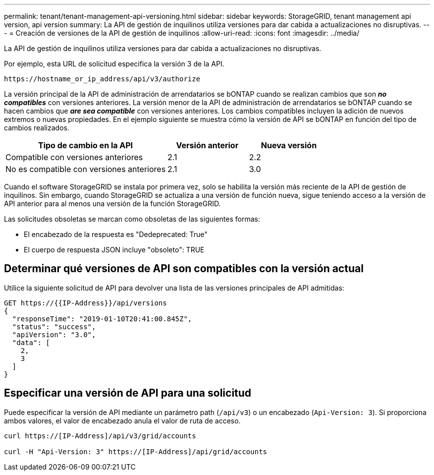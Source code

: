 ---
permalink: tenant/tenant-management-api-versioning.html 
sidebar: sidebar 
keywords: StorageGRID, tenant management api version, api version 
summary: La API de gestión de inquilinos utiliza versiones para dar cabida a actualizaciones no disruptivas. 
---
= Creación de versiones de la API de gestión de inquilinos
:allow-uri-read: 
:icons: font
:imagesdir: ../media/


[role="lead"]
La API de gestión de inquilinos utiliza versiones para dar cabida a actualizaciones no disruptivas.

Por ejemplo, esta URL de solicitud especifica la versión 3 de la API.

[listing]
----
https://hostname_or_ip_address/api/v3/authorize
----
La versión principal de la API de administración de arrendatarios se bONTAP cuando se realizan cambios que son *_no compatibles_* con versiones anteriores. La versión menor de la API de administración de arrendatarios se bONTAP cuando se hacen cambios que *_are sea compatible_* con versiones anteriores. Los cambios compatibles incluyen la adición de nuevos extremos o nuevas propiedades. En el ejemplo siguiente se muestra cómo la versión de API se bONTAP en función del tipo de cambios realizados.

[cols="2a,1a,1a"]
|===
| Tipo de cambio en la API | Versión anterior | Nueva versión 


 a| 
Compatible con versiones anteriores
 a| 
2.1
 a| 
2.2



 a| 
No es compatible con versiones anteriores
 a| 
2.1
 a| 
3.0

|===
Cuando el software StorageGRID se instala por primera vez, solo se habilita la versión más reciente de la API de gestión de inquilinos. Sin embargo, cuando StorageGRID se actualiza a una versión de función nueva, sigue teniendo acceso a la versión de API anterior para al menos una versión de la función StorageGRID.

Las solicitudes obsoletas se marcan como obsoletas de las siguientes formas:

* El encabezado de la respuesta es "Dedeprecated: True"
* El cuerpo de respuesta JSON incluye "obsoleto": TRUE




== Determinar qué versiones de API son compatibles con la versión actual

Utilice la siguiente solicitud de API para devolver una lista de las versiones principales de API admitidas:

[listing]
----
GET https://{{IP-Address}}/api/versions
{
  "responseTime": "2019-01-10T20:41:00.845Z",
  "status": "success",
  "apiVersion": "3.0",
  "data": [
    2,
    3
  ]
}
----


== Especificar una versión de API para una solicitud

Puede especificar la versión de API mediante un parámetro path (`/api/v3`) o un encabezado (`Api-Version: 3`). Si proporciona ambos valores, el valor de encabezado anula el valor de ruta de acceso.

[listing]
----
curl https://[IP-Address]/api/v3/grid/accounts

curl -H "Api-Version: 3" https://[IP-Address]/api/grid/accounts
----